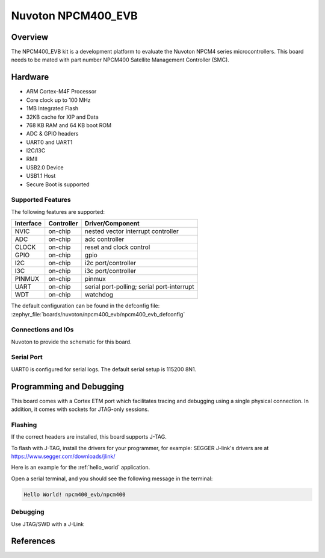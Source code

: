 .. _npcm400_evb:

Nuvoton NPCM400_EVB
####################

Overview
********

The NPCM400_EVB kit is a development platform to evaluate the
Nuvoton NPCM4 series microcontrollers. This board needs to be mated with
part number NPCM400 Satellite Management Controller (SMC).

.. image:: npcm400_evb.webp
     :align: center
     :alt: NPCM400 Evaluation Board

Hardware
********

- ARM Cortex-M4F Processor
- Core clock up to 100 MHz
- 1MB Integrated Flash
- 32KB cache for XIP and Data
- 768 KB RAM and 64 KB boot ROM
- ADC & GPIO headers
- UART0 and UART1
- I2C/I3C
- RMII
- USB2.0 Device
- USB1.1 Host
- Secure Boot is supported

Supported Features
==================

The following features are supported:

+-----------+------------+-------------------------------------+
| Interface | Controller | Driver/Component                    |
+===========+============+=====================================+
| NVIC      | on-chip    | nested vector interrupt controller  |
+-----------+------------+-------------------------------------+
| ADC       | on-chip    | adc controller                      |
+-----------+------------+-------------------------------------+
| CLOCK     | on-chip    | reset and clock control             |
+-----------+------------+-------------------------------------+
| GPIO      | on-chip    | gpio                                |
+-----------+------------+-------------------------------------+
| I2C       | on-chip    | i2c port/controller                 |
+-----------+------------+-------------------------------------+
| I3C       | on-chip    | i3c port/controller                 |
+-----------+------------+-------------------------------------+
| PINMUX    | on-chip    | pinmux                              |
+-----------+------------+-------------------------------------+
| UART      | on-chip    | serial port-polling;                |
|           |            | serial port-interrupt               |
+-----------+------------+-------------------------------------+
| WDT       | on-chip    | watchdog                            |
+-----------+------------+-------------------------------------+

The default configuration can be found in the defconfig file:
:zephyr_file:`boards/nuvoton/npcm400_evb/npcm400_evb_defconfig`

Connections and IOs
===================

Nuvoton to provide the schematic for this board.

Serial Port
===========

UART0 is configured for serial logs. The default serial setup is 115200 8N1.

Programming and Debugging
*************************

This board comes with a Cortex ETM port which facilitates tracing and debugging
using a single physical connection. In addition, it comes with sockets for
JTAG-only sessions.

Flashing
========

If the correct headers are installed, this board supports J-TAG.

To flash with J-TAG, install the drivers for your programmer, for example:
SEGGER J-link's drivers are at https://www.segger.com/downloads/jlink/

Here is an example for the :ref:`hello_world` application.

.. zephyr-app-commands::
    :zephyr-app: samples/hello_world
    :board: npcm400_evb
    :goals: flash

Open a serial terminal, and you should see the following message in the terminal:

.. code-block:: console

    Hello World! npcm400_evb/npcm400

Debugging
=========

Use JTAG/SWD with a J-Link

References
**********
